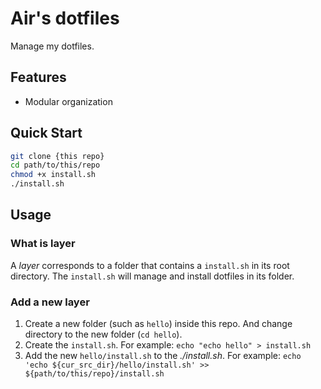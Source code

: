 * Air's dotfiles

Manage my dotfiles.

** Features

- Modular organization

** Quick Start

#+begin_src sh
git clone {this repo}
cd path/to/this/repo
chmod +x install.sh
./install.sh
#+end_src

** Usage

*** What is layer

A /layer/ corresponds to a folder that contains a =install.sh= in its root directory.
The =install.sh= will manage and install dotfiles in its folder.

*** Add a new layer

1. Create a new folder (such as =hello=) inside this repo.
   And change directory to the new folder (=cd hello=).
2. Create the =install.sh=.
   For example: =echo "echo hello" > install.sh=
3. Add the new =hello/install.sh= to the [[root install.sh][./install.sh]].
   For example: =echo 'echo ${cur_src_dir}/hello/install.sh' >> ${path/to/this/repo}/install.sh=
